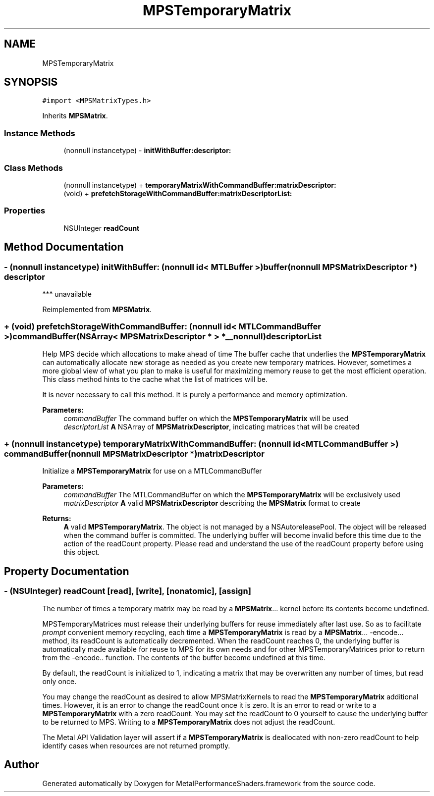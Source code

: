 .TH "MPSTemporaryMatrix" 3 "Thu Feb 8 2018" "Version MetalPerformanceShaders-100" "MetalPerformanceShaders.framework" \" -*- nroff -*-
.ad l
.nh
.SH NAME
MPSTemporaryMatrix
.SH SYNOPSIS
.br
.PP
.PP
\fC#import <MPSMatrixTypes\&.h>\fP
.PP
Inherits \fBMPSMatrix\fP\&.
.SS "Instance Methods"

.in +1c
.ti -1c
.RI "(nonnull instancetype) \- \fBinitWithBuffer:descriptor:\fP"
.br
.in -1c
.SS "Class Methods"

.in +1c
.ti -1c
.RI "(nonnull instancetype) + \fBtemporaryMatrixWithCommandBuffer:matrixDescriptor:\fP"
.br
.ti -1c
.RI "(void) + \fBprefetchStorageWithCommandBuffer:matrixDescriptorList:\fP"
.br
.in -1c
.SS "Properties"

.in +1c
.ti -1c
.RI "NSUInteger \fBreadCount\fP"
.br
.in -1c
.SH "Method Documentation"
.PP 
.SS "\- (nonnull instancetype) initWithBuffer: (nonnull id< MTLBuffer >) buffer(nonnull \fBMPSMatrixDescriptor\fP *) descriptor"
*** unavailable 
.PP
Reimplemented from \fBMPSMatrix\fP\&.
.SS "+ (void) prefetchStorageWithCommandBuffer: (nonnull id< MTLCommandBuffer >) commandBuffer(NSArray< \fBMPSMatrixDescriptor\fP * > *__nonnull) descriptorList"
Help MPS decide which allocations to make ahead of time  The buffer cache that underlies the \fBMPSTemporaryMatrix\fP can automatically allocate new storage as needed as you create new temporary matrices\&. However, sometimes a more global view of what you plan to make is useful for maximizing memory reuse to get the most efficient operation\&. This class method hints to the cache what the list of matrices will be\&.
.PP
It is never necessary to call this method\&. It is purely a performance and memory optimization\&.
.PP
\fBParameters:\fP
.RS 4
\fIcommandBuffer\fP The command buffer on which the \fBMPSTemporaryMatrix\fP will be used 
.br
\fIdescriptorList\fP \fBA\fP NSArray of \fBMPSMatrixDescriptor\fP, indicating matrices that will be created 
.RE
.PP

.SS "+ (nonnull instancetype) temporaryMatrixWithCommandBuffer: (nonnull id< MTLCommandBuffer >) commandBuffer(nonnull \fBMPSMatrixDescriptor\fP *) matrixDescriptor"
Initialize a \fBMPSTemporaryMatrix\fP for use on a MTLCommandBuffer 
.PP
\fBParameters:\fP
.RS 4
\fIcommandBuffer\fP The MTLCommandBuffer on which the \fBMPSTemporaryMatrix\fP will be exclusively used 
.br
\fImatrixDescriptor\fP \fBA\fP valid \fBMPSMatrixDescriptor\fP describing the \fBMPSMatrix\fP format to create 
.RE
.PP
\fBReturns:\fP
.RS 4
\fBA\fP valid \fBMPSTemporaryMatrix\fP\&. The object is not managed by a NSAutoreleasePool\&. The object will be released when the command buffer is committed\&. The underlying buffer will become invalid before this time due to the action of the readCount property\&. Please read and understand the use of the readCount property before using this object\&. 
.RE
.PP

.SH "Property Documentation"
.PP 
.SS "\- (NSUInteger) readCount\fC [read]\fP, \fC [write]\fP, \fC [nonatomic]\fP, \fC [assign]\fP"
The number of times a temporary matrix may be read by a \fBMPSMatrix\fP\&.\&.\&. kernel before its contents become undefined\&.
.PP
MPSTemporaryMatrices must release their underlying buffers for reuse immediately after last use\&. So as to facilitate \fIprompt\fP convenient memory recycling, each time a \fBMPSTemporaryMatrix\fP is read by a \fBMPSMatrix\fP\&.\&.\&. -encode\&.\&.\&. method, its readCount is automatically decremented\&. When the readCount reaches 0, the underlying buffer is automatically made available for reuse to MPS for its own needs and for other MPSTemporaryMatrices prior to return from the -encode\&.\&. function\&. The contents of the buffer become undefined at this time\&.
.PP
By default, the readCount is initialized to 1, indicating a matrix that may be overwritten any number of times, but read only once\&.
.PP
You may change the readCount as desired to allow MPSMatrixKernels to read the \fBMPSTemporaryMatrix\fP additional times\&. However, it is an error to change the readCount once it is zero\&. It is an error to read or write to a \fBMPSTemporaryMatrix\fP with a zero readCount\&. You may set the readCount to 0 yourself to cause the underlying buffer to be returned to MPS\&. Writing to a \fBMPSTemporaryMatrix\fP does not adjust the readCount\&.
.PP
The Metal API Validation layer will assert if a \fBMPSTemporaryMatrix\fP is deallocated with non-zero readCount to help identify cases when resources are not returned promptly\&. 

.SH "Author"
.PP 
Generated automatically by Doxygen for MetalPerformanceShaders\&.framework from the source code\&.
